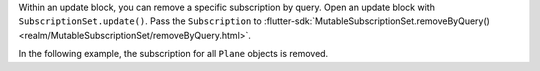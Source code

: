 Within an update block, you can remove a specific subscription by query.
Open an update block with ``SubscriptionSet.update()``. Pass the
``Subscription`` to :flutter-sdk:`MutableSubscriptionSet.removeByQuery()
<realm/MutableSubscriptionSet/removeByQuery.html>`.

In the following example, the subscription for all ``Plane`` objects is removed.
